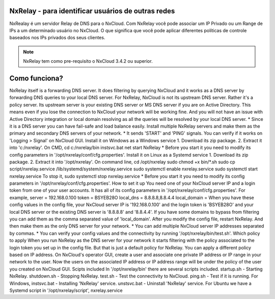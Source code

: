 NxRelay - para identificar usuários de outras redes
^^^^^^^^^^^^^^^^^^^^^^^^^^^^^^^^^^^^^^^^^^^^^^^^^^^

NxRealay é um servidor Relay de DNS para o NxCloud. Com NxRelay você pode associar um IP Privado ou um Range de IPs a um determinado usuário no NxCloud. O que significa que você pode aplicar diferentes políticas de controle baseados nos IPs privados dos seus clientes.

.. note::

   NxRelay tem como pre-requisito o NxCloud 3.4.2 ou superior.

Como funciona?
^^^^^^^^^^^^^^^


NxRelay itself is a forwarding DNS server. It does filtering by querying NxCloud and it works as a DNS server by forwarding DNS queries to your local DNS server. For NxRelay, NxCloud is not its upstream DNS server. Rather it's a policy server. Its upstream server is your existing DNS server or MS DNS server if you are on Active Directory. This means even if you lose the connection to NxCloud your network will be working fine. And you will not have an issue with Active Directory integration or local domain resolving as all the queries will be resolved by your local DNS server.
* Since it is a DNS server you can have fail-safe and load balance easily. Install multiple NxRelay servers and make them as the primary and secondary DNS servers of your network.
* It sends 'START' and 'PING' signals. You can verify if it works on 'Logging > Signal' on NxCloud GUI.
Install it on Windows as a Windows service
1. Download its zip package.
2. Extract it into 'c:/nxrelay'.
On CMD,
cd c:/nxrelay/bin
instsvc.bat
net start NxRelay
* Before you start it you need to modify its config parameters in '/opt/nxrelay/conf/cfg.properties'.
Install it on Linux as a Systemd service
1. Download its zip package.
2. Extract it into '/opt/nxrelay'.
On command line,
cd /opt/nxrelay
sudo chmod +x bin/*.sh
sudo cp script/nxrelay.service /lib/systemd/system/nxrelay.service
sudo systemctl enable nxrelay.service
sudo systemctl start nxrelay.service
To stop it,
sudo systemctl stop nxrelay.service
* Before you start it you need to modify its config parameters in '/opt/nxrelay/conf/cfg.properties'.
How to set it up
You need one of your NxCloud server IP and a login token from one of your user accounts. It has all of its config parameters in '/opt/nxrelay/conf/cfg.properties'.
For example,
server = 192.168.0.100
token = BSYEB28O
local_dns = 8.8.8.8,8.8.4.4
local_domain =
When you have these config values in the config file, your NxCloud server IP is '192.168.0.100' and the login token is 'BSYEB28O' and your local DNS server or the existing DNS server is '8.8.8.8' and '8.8.4.4'. If you have some domains to bypass from filtering you can add them as the comma separated value of 'local_domain'.
After you modify the config file, restart NxRelay. And then make them as the only DNS server for your network.
* You can add multiple NxCloud server IP addresses separated by commas.
* You can verify your config values and the connectivity by running '/opt/nxrelay/bin/test.sh'.
Which policy to apply
When you run NxRelay as the DNS server for your network it starts filtering with the policy associated to the login token you set up in the config file. But that is just a default policy for NxRelay. You can apply a different policy based on IP address. On NxCloud's operator GUI, create a user and associate one private IP address or IP range in your network to the user. Now the users on the associated IP address or IP address range will be under the policy of the user you created on NxCloud GUI.
Scipts included
In '/opt/nxrelay/bin' there are several scripts included.
startup.sh - Starting NxRelay.
shutdown.sh - Stopping NxRelay.
test.sh - Test the connectivity to NxCloud.
ping.sh - Test if it is running.
For Windows,
instsvc.bat - Installing 'NxRelay' service.
unstsvc.bat - Uninstall 'NxRelay' service.
For Ubuntu we have a Systemd script in '/opt/nxrelay/script',
nxrelay.service
